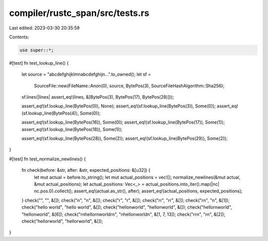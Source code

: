 compiler/rustc_span/src/tests.rs
================================

Last edited: 2023-03-30 20:35:59

Contents:

.. code-block:: rs

    use super::*;

#[test]
fn test_lookup_line() {
    let source = "abcdefghijklm\nabcdefghij\n...".to_owned();
    let sf =
        SourceFile::new(FileName::Anon(0), source, BytePos(3), SourceFileHashAlgorithm::Sha256);
    sf.lines(|lines| assert_eq!(lines, &[BytePos(3), BytePos(17), BytePos(28)]));

    assert_eq!(sf.lookup_line(BytePos(0)), None);
    assert_eq!(sf.lookup_line(BytePos(3)), Some(0));
    assert_eq!(sf.lookup_line(BytePos(4)), Some(0));

    assert_eq!(sf.lookup_line(BytePos(16)), Some(0));
    assert_eq!(sf.lookup_line(BytePos(17)), Some(1));
    assert_eq!(sf.lookup_line(BytePos(18)), Some(1));

    assert_eq!(sf.lookup_line(BytePos(28)), Some(2));
    assert_eq!(sf.lookup_line(BytePos(29)), Some(2));
}

#[test]
fn test_normalize_newlines() {
    fn check(before: &str, after: &str, expected_positions: &[u32]) {
        let mut actual = before.to_string();
        let mut actual_positions = vec![];
        normalize_newlines(&mut actual, &mut actual_positions);
        let actual_positions: Vec<_> = actual_positions.into_iter().map(|nc| nc.pos.0).collect();
        assert_eq!(actual.as_str(), after);
        assert_eq!(actual_positions, expected_positions);
    }
    check("", "", &[]);
    check("\n", "\n", &[]);
    check("\r", "\r", &[]);
    check("\r\r", "\r\r", &[]);
    check("\r\n", "\n", &[1]);
    check("hello world", "hello world", &[]);
    check("hello\nworld", "hello\nworld", &[]);
    check("hello\r\nworld", "hello\nworld", &[6]);
    check("\r\nhello\r\nworld\r\n", "\nhello\nworld\n", &[1, 7, 13]);
    check("\r\r\n", "\r\n", &[2]);
    check("hello\rworld", "hello\rworld", &[]);
}


